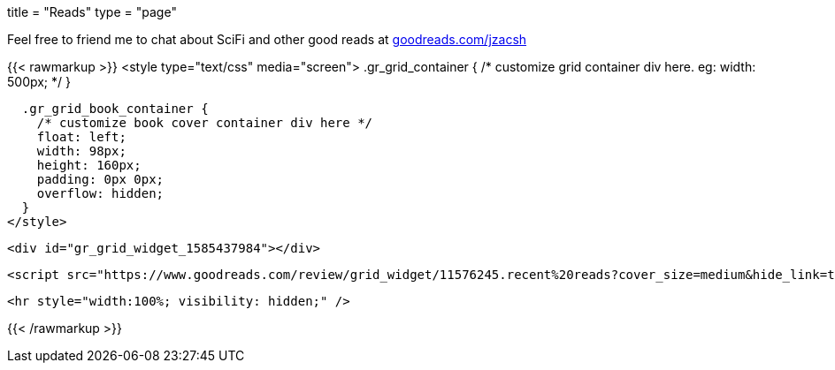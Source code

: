 +++
title = "Reads"
type = "page"
+++

Feel free to friend me to chat about SciFi and other good reads at
link:https://goodreads.com/jzacsh[goodreads.com/jzacsh]

{{< rawmarkup >}}
  <style type="text/css" media="screen">
    .gr_grid_container {
      /* customize grid container div here. eg: width: 500px; */
    }

    .gr_grid_book_container {
      /* customize book cover container div here */
      float: left;
      width: 98px;
      height: 160px;
      padding: 0px 0px;
      overflow: hidden;
    }
  </style>

  <div id="gr_grid_widget_1585437984"></div>

  <script src="https://www.goodreads.com/review/grid_widget/11576245.recent%20reads?cover_size=medium&hide_link=true&hide_title=true&num_books=50&order=d&shelf=read&sort=date_added&widget_id=1585438345" type="text/javascript" charset="utf-8"></script>

  <hr style="width:100%; visibility: hidden;" />

{{< /rawmarkup >}}
